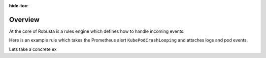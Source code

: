 :hide-toc:

Overview
================================

At the core of Robusta is a rules engine which defines how to handle incoming events.

Here is an example rule which takes the Prometheus alert ``KubePodCrashLooping`` and attaches logs and pod events.

.. grid:: 2
    :margin: 0
    :padding: 0

    .. grid-item::
        :columns: 5

        Triggers: this section defines when the alert fires

        Actions: this section defines how Robusta should process the alert.


    .. grid-item::
       :columns: 7

       .. code-block:: yaml

            - triggers:
              - on_prometheus_alert:
                  alert_name: KubePodCrashLooping
              actions:
              - logs_enricher: {}
              - pod_events_enricher: {}

Lets take a concrete ex